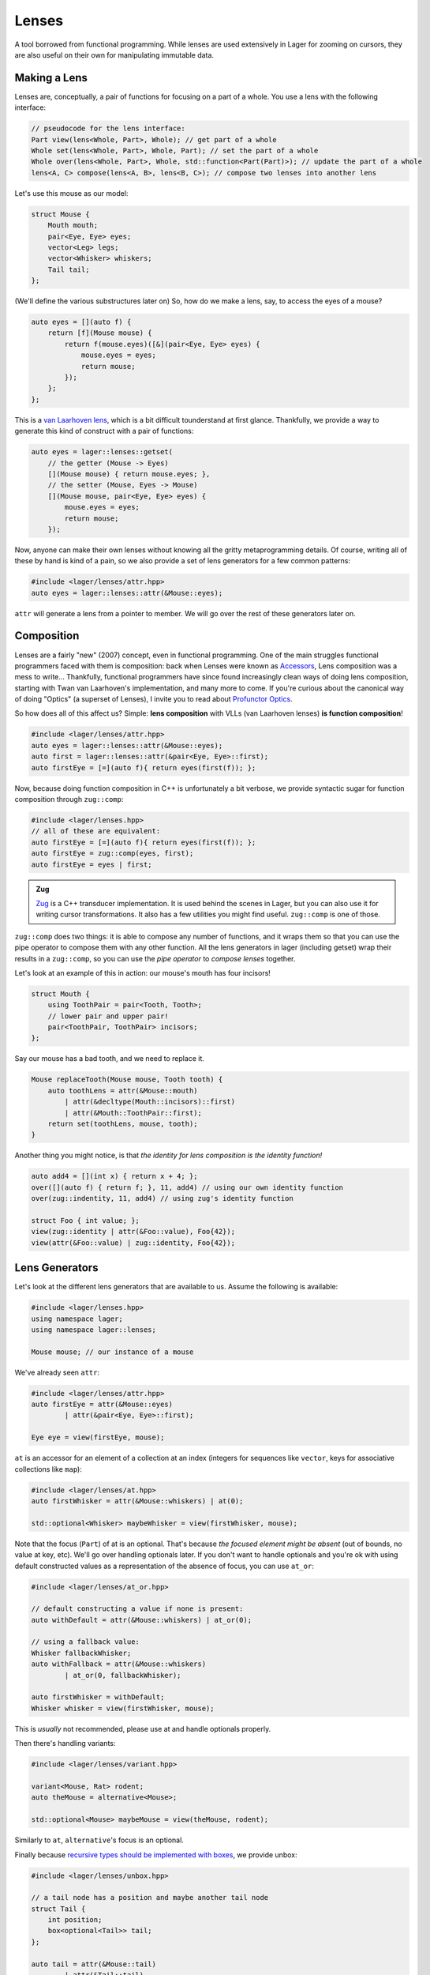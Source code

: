 .. _lenses:

Lenses
======

A tool borrowed from functional programming. While lenses are used
extensively in Lager for zooming on cursors, they are also useful on
their own for manipulating immutable data.

.. _making-a-lens:

Making a Lens
-------------

Lenses are, conceptually, a pair of functions for focusing on a part
of a whole. You use a lens with the following interface:

.. code-block:: c++

   // pseudocode for the lens interface:
   Part view(lens<Whole, Part>, Whole); // get part of a whole
   Whole set(lens<Whole, Part>, Whole, Part); // set the part of a whole
   Whole over(lens<Whole, Part>, Whole, std::function<Part(Part)>); // update the part of a whole
   lens<A, C> compose(lens<A, B>, lens<B, C>); // compose two lenses into another lens

Let's use this mouse as our model:

.. image:: _static/mouse.svg
   :align: center

.. code-block:: c++

   struct Mouse {
       Mouth mouth;
       pair<Eye, Eye> eyes;
       vector<Leg> legs;
       vector<Whisker> whiskers;
       Tail tail;
   };

(We'll define the various substructures later on)
So, how do we make a lens, say, to access the eyes of a mouse?

.. code-block:: c++

   auto eyes = [](auto f) {
       return [f](Mouse mouse) {
           return f(mouse.eyes)([&](pair<Eye, Eye> eyes) {
               mouse.eyes = eyes;
               return mouse;
           });
       };
   };

This is a `van Laarhoven lens`_, which is a bit difficult tounderstand
at first glance. Thankfully, we provide a way to generate this kind of
construct with a pair of functions:

.. code-block:: c++

   auto eyes = lager::lenses::getset(
       // the getter (Mouse -> Eyes)
       [](Mouse mouse) { return mouse.eyes; },
       // the setter (Mouse, Eyes -> Mouse)
       [](Mouse mouse, pair<Eye, Eye> eyes) {
           mouse.eyes = eyes;
           return mouse;
       });

Now, anyone can make their own lenses without knowing all the gritty
metaprogramming details. Of course, writing all of these by hand is
kind of a pain, so we also provide a set of lens generators for a few
common patterns:

.. code-block:: c++

   #include <lager/lenses/attr.hpp>
   auto eyes = lager::lenses::attr(&Mouse::eyes);

``attr`` will generate a lens from a pointer to member.
We will go over the rest of these generators later on.

.. _van Laarhoven lens: https://www.twanvl.nl/blog/haskell/cps-functional-references

.. _composition:

Composition
-----------

Lenses are a fairly "new" (2007) concept, even in functional
programming. One of the main struggles functional programmers faced
with them is composition: back when Lenses were known as `Accessors`_,
Lens composition was a mess to write...
Thankfully, functional programmers have since found increasingly clean
ways of doing lens composition, starting with Twan van Laarhoven's
implementation, and many more to come. If you're curious about the
canonical way of doing "Optics" (a superset of Lenses), I invite you
to read about `Profunctor Optics`_.

So how does all of this affect us? Simple: **lens composition** with
VLLs (van Laarhoven lenses) **is function composition**!

.. code-block:: c++

   #include <lager/lenses/attr.hpp>
   auto eyes = lager::lenses::attr(&Mouse::eyes);
   auto first = lager::lenses::attr(&pair<Eye, Eye>::first);
   auto firstEye = [=](auto f){ return eyes(first(f)); };

Now, because doing function composition in C++ is unfortunately
a bit verbose, we provide syntactic sugar for function composition
through ``zug::comp``:

.. code-block:: c++

   #include <lager/lenses.hpp>
   // all of these are equivalent:
   auto firstEye = [=](auto f){ return eyes(first(f)); };
   auto firstEye = zug::comp(eyes, first);
   auto firstEye = eyes | first;

.. admonition:: Zug

   `Zug`_ is a C++ transducer implementation. It is used behind the scenes
   in Lager, but you can also use it for writing cursor transformations.
   It also has a few utilities you might find useful. ``zug::comp`` is
   one of those.
   

``zug::comp`` does two things: it is able to compose any number of
functions, and it wraps them so that you can use the pipe operator to
compose them with any other function. All the lens generators in lager
(including getset) wrap their results in a ``zug::comp``, so you can
use the *pipe operator* to *compose lenses* together.

Let's look at an example of this in action:
our mouse's mouth has four incisors!

.. code-block:: c++

   struct Mouth {
       using ToothPair = pair<Tooth, Tooth>;
       // lower pair and upper pair!
       pair<ToothPair, ToothPair> incisors;
   };

Say our mouse has a bad tooth, and we need to replace it.

.. code-block:: c++

   Mouse replaceTooth(Mouse mouse, Tooth tooth) {
       auto toothLens = attr(&Mouse::mouth)
           | attr(&decltype(Mouth::incisors)::first)
           | attr(&Mouth::ToothPair::first);
       return set(toothLens, mouse, tooth);
   }

Another thing you might notice, is that *the identity for lens
composition is the identity function!*

.. code-block:: c++

   auto add4 = [](int x) { return x + 4; };
   over([](auto f) { return f; }, 11, add4) // using our own identity function
   over(zug::indentity, 11, add4) // using zug's identity function
    
   struct Foo { int value; };
   view(zug::identity | attr(&Foo::value), Foo{42});
   view(attr(&Foo::value) | zug::identity, Foo{42});

.. _zug: https://sinusoid.es/zug/
.. _accessors: http://web.archive.org/web/20071023064034/http://luqui.org/blog/archives/2007/08/05/haskell-state-accessors-second-attempt-composability/
.. _profunctor optics: https://www.cs.ox.ac.uk/people/jeremy.gibbons/publications/poptics.pdf

.. _lens-generators:

Lens Generators
---------------

Let's look at the different lens generators that are available to us.
Assume the following is available:

.. code-block:: c++

   #include <lager/lenses.hpp>
   using namespace lager;
   using namespace lager::lenses;
   
   Mouse mouse; // our instance of a mouse

We've already seen ``attr``:

.. code-block:: c++

   #include <lager/lenses/attr.hpp>
   auto firstEye = attr(&Mouse::eyes)
           | attr(&pair<Eye, Eye>::first);
   
   Eye eye = view(firstEye, mouse);

``at`` is an accessor for an element of a collection at an index
(integers for sequences like ``vector``, keys for associative
collections like ``map``):

.. code-block:: c++

   #include <lager/lenses/at.hpp>
   auto firstWhisker = attr(&Mouse::whiskers) | at(0);
   
   std::optional<Whisker> maybeWhisker = view(firstWhisker, mouse);

Note that the focus (``Part``) of at is an optional. That's because
*the focused element might be absent* (out of bounds, no value at key,
etc). We'll go over handling optionals later. If you don't want to
handle optionals and you're ok with using default constructed values
as a representation of the absence of focus, you can use ``at_or``:

.. code-block:: c++

   #include <lager/lenses/at_or.hpp>
 
   // default constructing a value if none is present:
   auto withDefault = attr(&Mouse::whiskers) | at_or(0);
    
   // using a fallback value:
   Whisker fallbackWhisker;
   auto withFallback = attr(&Mouse::whiskers)
           | at_or(0, fallbackWhisker);
    
   auto firstWhisker = withDefault;
   Whisker whisker = view(firstWhisker, mouse);

This is *usually* not recommended, please use at and handle optionals
properly.

Then there's handling variants:

.. code-block:: c++

   #include <lager/lenses/variant.hpp>
    
   variant<Mouse, Rat> rodent;
   auto theMouse = alternative<Mouse>;
    
   std::optional<Mouse> maybeMouse = view(theMouse, rodent);

Similarly to ``at``, ``alternative``'s focus is an optional.

Finally because `recursive types should be implemented with boxes
<https://sinusoid.es/immer/containers.html#box>`_, we provide unbox:

.. code-block:: c++

   #include <lager/lenses/unbox.hpp>
    
   // a tail node has a position and maybe another tail node
   struct Tail {
       int position;
       box<optional<Tail>> tail;
   };
    
   auto tail = attr(&Mouse::tail)
           | attr(&Tail::tail)
           | unbox;
    
   std::optional<Tail> maybeTail = view(tail, mouse);

Note that tail really should be of type ``optional<box<Tail>>``, but
for that we'd need to handle composing with optionals.

.. _handling-optionals:

Handling Optionals
------------------

So many optionals everywhere! How do we compose lenses that focus on
optionals?

This is the part that gets slightly tricky: you can't compose a lens
that focuses on an optional with a lens that expects a value. But you
can *turn a lens that expects a value into a lens that expects an
optional!*

We provide three ways of doing this. Assume the following is available:

.. code-block:: c++

   #include <lager/lenses.hpp>
   #include <lager/lenses/optional.hpp>
   #include <lager/lenses/at.hpp>
   #include <lager/lenses/attr.hpp>
   using namespace lager;
   using namespace lager::lenses;
    
   struct Mouse; // from earlier
   struct Digit { int position; };
   struct Leg {
       int position;
       vector<Digit> digits;
   };
    
   Mouse mouse; // our instance of a mouse

The first one is ``map_opt``:

.. code-block:: c++

   auto legPosition = attr(&Leg::position);
   auto first = at(0);
   auto firstLegPosition = attr(&Mouse::legs) // vector<Leg>
           | first                            // optional<Leg>
           | map_opt(legPosition);            // optional<int>
    
   std::optional<int> position = view(firstLegPosition, mouse);

``map_opt`` turned our ``lens<Leg, int>`` into a
``lens<optional<Leg>, optional<int>>``. This is one way to lift
lenses to handle optionals.

Now, what happens if we try to do the same thing to get the first
``Digit`` of the first ``Leg``?

.. code-block:: c++

   auto digits = attr(&Leg::digits);
   auto first = at(0);
   auto firstDigit = attr(&Mouse::legs) // vector<Leg>
           | first                      // optional<Leg>
           | map_opt(digits)            // optional<vector<Digit>>
           | map_opt(first);            // optional<optional<Digit>>
    
   std::optional<std::optional<Digit>> digit = view(firstDigit, mouse);

Oh no. We got an optional of optional, which is not what we wanted.
We wanted to turn our ``lens<vector<Digit>, optional<Digit>>`` into a
``lens<optional<vector<Digit>>, optional<Digit>>``.

For this, we have ``bind_opt``:

.. code-block:: c++

   auto firstDigit = attr(&Mouse::legs) // vector<Leg>
           | first                      // optional<Leg>
           | map_opt(digits)            // optional<vector<Digit>>
           | bind_opt(first);           // optional<Digit>
    
   std::optional<Digit> digit = view(firstDigit, mouse);

Note that you can lift composed lenses too!

.. code-block:: c++

   auto firstDigit = attr(&Mouse::legs) // vector<Leg>
           | first                      // optional<Leg>
           | bind_opt(digits | first);  // optional<Digit>

``bind_opt`` collapses two levels of optional into one, much like the
monadic bind of the `Maybe Monad`_ (don't think too much about it).

For convenience, we also provide ``with_opt``, which will
automatically attempt to collapse two levels of optionals if it finds
any:

.. code-block:: c++

   auto firstDigit = attr(&Mouse::legs) // vector<Leg>
           | first                      // optional<Leg>
           | with_opt(digits | first);  // optional<Digit>
   std::optional<Digit> digit = view(firstDigit, mouse);
    
   auto firstLegPosition = attr(&Mouse::legs) // vector<Leg>
           | first                            // optional<Leg>
           | with_opt(legPosition);           // optional<int>
   std::optional<int> position = view(firstLegPosition, mouse);

This should be safe to use, but be weary of using it with models that
have optionals as legitimate values. Using the less ambiguous
``map_opt`` and ``bind_opt`` is preffered.

Of course, we also provide a lens for falling back to either a
default constructed value or a fallback value with ``value_or`` and
``or_default``:

.. code-block:: c++

   auto firstLegPosition = attr(&Mouse::legs) // vector<Leg>
           | first                            // optional<Leg>
           | map_opt(legPosition);            // optional<int>
    
   auto withDefault = firstLegPosition | or_default; // default constructed
   // auto withDefault = firstLegPosition | value_or(); // equivalent
   auto withFallback = firstLegPosition | value_or(-1); // fallback to -1
 
   int position = view(withFallback, mouse);


.. _maybe monad: https://en.wikipedia.org/wiki/Monad_(functional_programming)

.. _dynamic-lenses:

Dynamic Lenses
--------------

You've probably noticed that all of our lenses have the type ``auto``
in the previous examples. This is because VLLs rely on *compile-time
type information* to implement ``view``, ``set`` and ``over``, and the
resulting types are somewhat cryptic... This is fine for composing
lenses at compile time, but here's the catch:

.. code-block:: c++

   struct Tail {
       int position;
       optional<box<Tail>> tail;
   };
    
   auto tail = attr(&Tail::tail) | value_or() | unbox;
   auto position = attr(&Tail::position);
    
   auto lens1 = tail | position;        // lens<Tail, int>
   auto lens2 = tail | tail | position; // lens<Tail, int>
    
   static_assert(std::is_same_v<decltype(lens1), decltype(lens2)>, "Not the same types!");

This means that you can't have this kind of pattern:

.. code-block:: c++

   auto tailPositionAt(int index) {
       auto resultLens = position;
       while(index-- > 0) {
           resultLens = tail | resultLens; // won't compile, the type changed!
       }
       return resultLens;
   }

We need a way to store ``lens1`` and ``lens2`` in the same type,
because they satisfy the same interface that we defined earlier (they
are both, conceptually, ``lens<Tail, int>``).

This is where *type erasure* comes in:

.. code-block:: c++

   #include <lager/lens.hpp> // type erased lenses
    
   lens<Tail, int> tailPositionAt(int index) {
       lens<Tail, int> resultLens = position;
       while (index-- > 0) {
           resultLens = tail | resultLens; // this works now
       }
       return resultLens;
   }

``<lager/lens.hpp>`` provides a type erased lens for this very
purpose. This is achieved through the same technique used for
implementing ``std::function``.

.. admonition:: Virtual dispatch overhead
   :class: warning

   Type erased lenses are less performant at runtime, because of
   virtual dispatch, and because we can't take advantage of a number
   of optimizations done by VLLs. For this reason, **do not use type
   erased lenses if you can express something equivalent at compile
   time**. (``std::function`` suffers from similar limitations, and as
   such follows the same recommendations)

Let's reimplement that last function one last time, with proper handling of optionals this time:

.. code-block:: c++

   auto tail = attr(&Tail::tail) | map_opt(unbox);
   auto position = attr(&Tail::position) | force_opt;
    
   lens<Tail, optional<int>> tailPositionAt(int index) {
       lens<Tail, optional<int>> resultLens = position;
       while (index-- > 0) {
           resultLens = tail | bind_opt(resultLens);
       }
       return resultLens;
   }

Notice that we introduced ``force_opt``. This is so that we can keep
the return type as ``lens<Tail, optional<int>>``, even in the case of
a single node tail.

